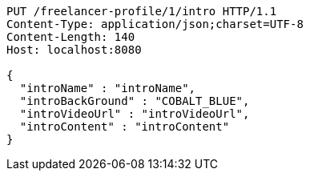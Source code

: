 [source,http,options="nowrap"]
----
PUT /freelancer-profile/1/intro HTTP/1.1
Content-Type: application/json;charset=UTF-8
Content-Length: 140
Host: localhost:8080

{
  "introName" : "introName",
  "introBackGround" : "COBALT_BLUE",
  "introVideoUrl" : "introVideoUrl",
  "introContent" : "introContent"
}
----